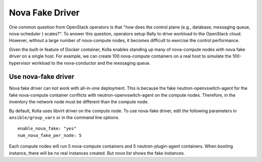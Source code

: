 .. nova-fake-driver:

================
Nova Fake Driver
================

One common question from OpenStack operators is that "how does the control
plane (e.g., database, messaging queue, nova-scheduler ) scales?". To answer
this question, operators setup Rally to drive workload to the OpenStack cloud.
However, without a large number of nova-compute nodes, it becomes difficult to
exercise the control performance.

Given the built-in feature of Docker container, Kolla enables standing up many
of nova-compute nodes with nova fake driver on a single host. For example,
we can create 100 nova-compute containers on a real host to simulate the
100-hypervisor workload to the nova-conductor and the messaging queue.

Use nova-fake driver
====================

Nova fake driver can not work with all-in-one deployment. This is because the
fake neutron-openvswitch-agent for the fake nova-compute container conflicts
with neutron-openvswitch-agent on the compute nodes. Therefore, in the
inventory the network node must be different than the compute node.

By default, Kolla uses libvirt driver on the compute node. To use nova-fake
driver, edit the following parameters in ``ansible/group_vars`` or in the
command line options.

::

  enable_nova_fake: "yes"
  num_nova_fake_per_node: 5

Each compute nodes will run 5 nova-compute containers and 5
neutron-plugin-agent containers. When booting instance, there will be no real
instances created. But *nova list* shows the fake instances.

